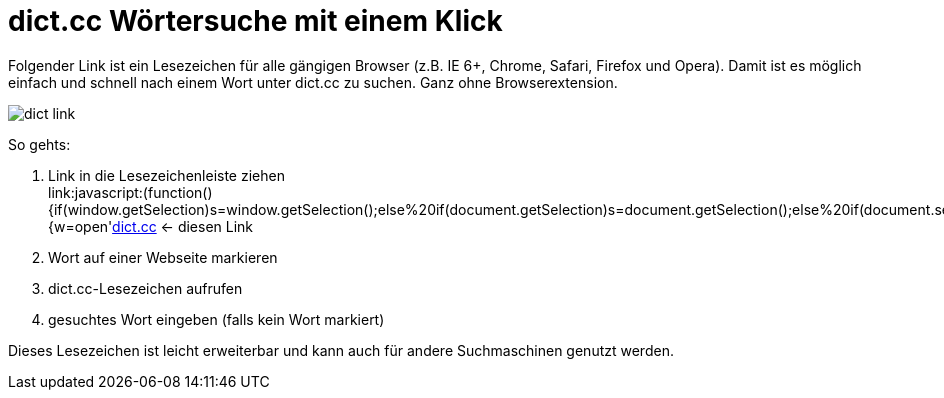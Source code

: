= dict.cc Wörtersuche mit einem Klick
:published_at: 2015-03-20


Folgender Link ist ein Lesezeichen für alle gängigen Browser (z.B. IE 6+, Chrome, Safari, Firefox und Opera).
Damit ist es möglich einfach und schnell nach einem Wort unter dict.cc zu suchen. Ganz ohne Browserextension.

image::http://www.thewoehrlside.de/images/content/dict_link.png[]

So gehts:

1. Link in die Lesezeichenleiste ziehen +
link:javascript:(function(){if(window.getSelection)s=window.getSelection();else%20if(document.getSelection)s=document.getSelection();else%20if(document.selection)s=document.selection.createRange().text;if(s=='')s=prompt('Wort%20in%20Englisch/Deutsch:','');if(s!=null){w=open(('http://www.dict.cc/?s='+escape(s)),'w','location=no,status=no,menubar=no,scrollbars=yes,resizable=yes,width=770,height=700,modal=yes,dependent=yes');if(w){setTimeout('w.focus()',1000);}else{location='http://www.dict.cc/?s='+escape(s)}}})();[dict.cc] <- diesen Link


2. Wort auf einer Webseite markieren

3. dict.cc-Lesezeichen aufrufen

4. gesuchtes Wort eingeben (falls kein Wort markiert)

Dieses Lesezeichen ist leicht erweiterbar und kann auch für andere Suchmaschinen genutzt werden.